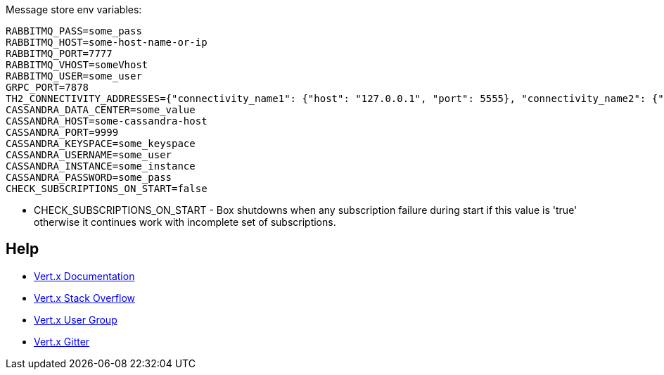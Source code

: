 Message store env variables:
```
RABBITMQ_PASS=some_pass
RABBITMQ_HOST=some-host-name-or-ip
RABBITMQ_PORT=7777
RABBITMQ_VHOST=someVhost
RABBITMQ_USER=some_user
GRPC_PORT=7878
TH2_CONNECTIVITY_ADDRESSES={"connectivity_name1": {"host": "127.0.0.1", "port": 5555}, "connectivity_name2": {"host": "some-host-name", "port": 5454}}
CASSANDRA_DATA_CENTER=some_value
CASSANDRA_HOST=some-cassandra-host
CASSANDRA_PORT=9999
CASSANDRA_KEYSPACE=some_keyspace
CASSANDRA_USERNAME=some_user
CASSANDRA_INSTANCE=some_instance
CASSANDRA_PASSWORD=some_pass
CHECK_SUBSCRIPTIONS_ON_START=false
```

* CHECK_SUBSCRIPTIONS_ON_START - Box shutdowns when any subscription failure during start if this value is 'true' otherwise it continues work with incomplete set of subscriptions.

== Help

* https://vertx.io/docs/[Vert.x Documentation]
* https://stackoverflow.com/questions/tagged/vert.x?sort=newest&pageSize=15[Vert.x Stack Overflow]
* https://groups.google.com/forum/?fromgroups#!forum/vertx[Vert.x User Group]
* https://gitter.im/eclipse-vertx/vertx-users[Vert.x Gitter]


